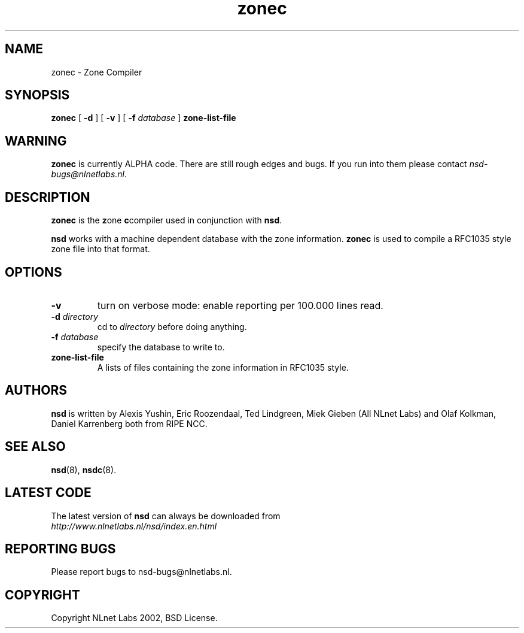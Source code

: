 .\" @(#)nsd.8 1.0 2002 
.TH zonec 8  "22 Feb 2002"
.SH NAME
zonec \- Zone Compiler
.SH SYNOPSIS
.B zonec
[ \fB\-d\fR ] [ \fB\-v\fR ] [ \fB\-f \fIdatabase\fR ]
.BI zone-list-file

.SH WARNING
\fBzonec\fR is currently ALPHA code. There are still rough edges and
bugs. If you run into them please contact \fInsd-bugs@nlnetlabs.nl\fR.

.SH DESCRIPTION
.B zonec
is the \fBz\fRone \fBc\fRcompiler used in conjunction with \fBnsd\fR.

\fBnsd\fR works with a machine dependent database with the zone
information. \fBzonec\fR is used to compile a RFC1035 style zone file
into that format.

.SH OPTIONS
.TP
.B \-v
turn on verbose mode: enable reporting per 100.000 lines read.

.TP
.B \-d \fIdirectory\fB
cd to \fIdirectory\fR before doing anything.

.TP
.B \-f \fIdatabase\fR
specify the database to write to. 

.TP
.B zone-list-file
A lists of files containing the zone information in RFC1035 style.

.SH AUTHORS
\fBnsd\fR is written by 
Alexis Yushin, Eric Roozendaal, Ted Lindgreen, Miek Gieben (All NLnet
Labs) and Olaf Kolkman, Daniel Karrenberg both from RIPE NCC.

.SH "SEE ALSO"
.BR nsd (8),
.BR nsdc (8).

.SH LATEST CODE
The latest version of \fBnsd\fR can always be downloaded from
.br
\fIhttp://www.nlnetlabs.nl/nsd/index.en.html\fR

.SH REPORTING BUGS
Please report bugs to nsd-bugs@nlnetlabs.nl.

.SH COPYRIGHT
Copyright NLnet Labs 2002, BSD License.
